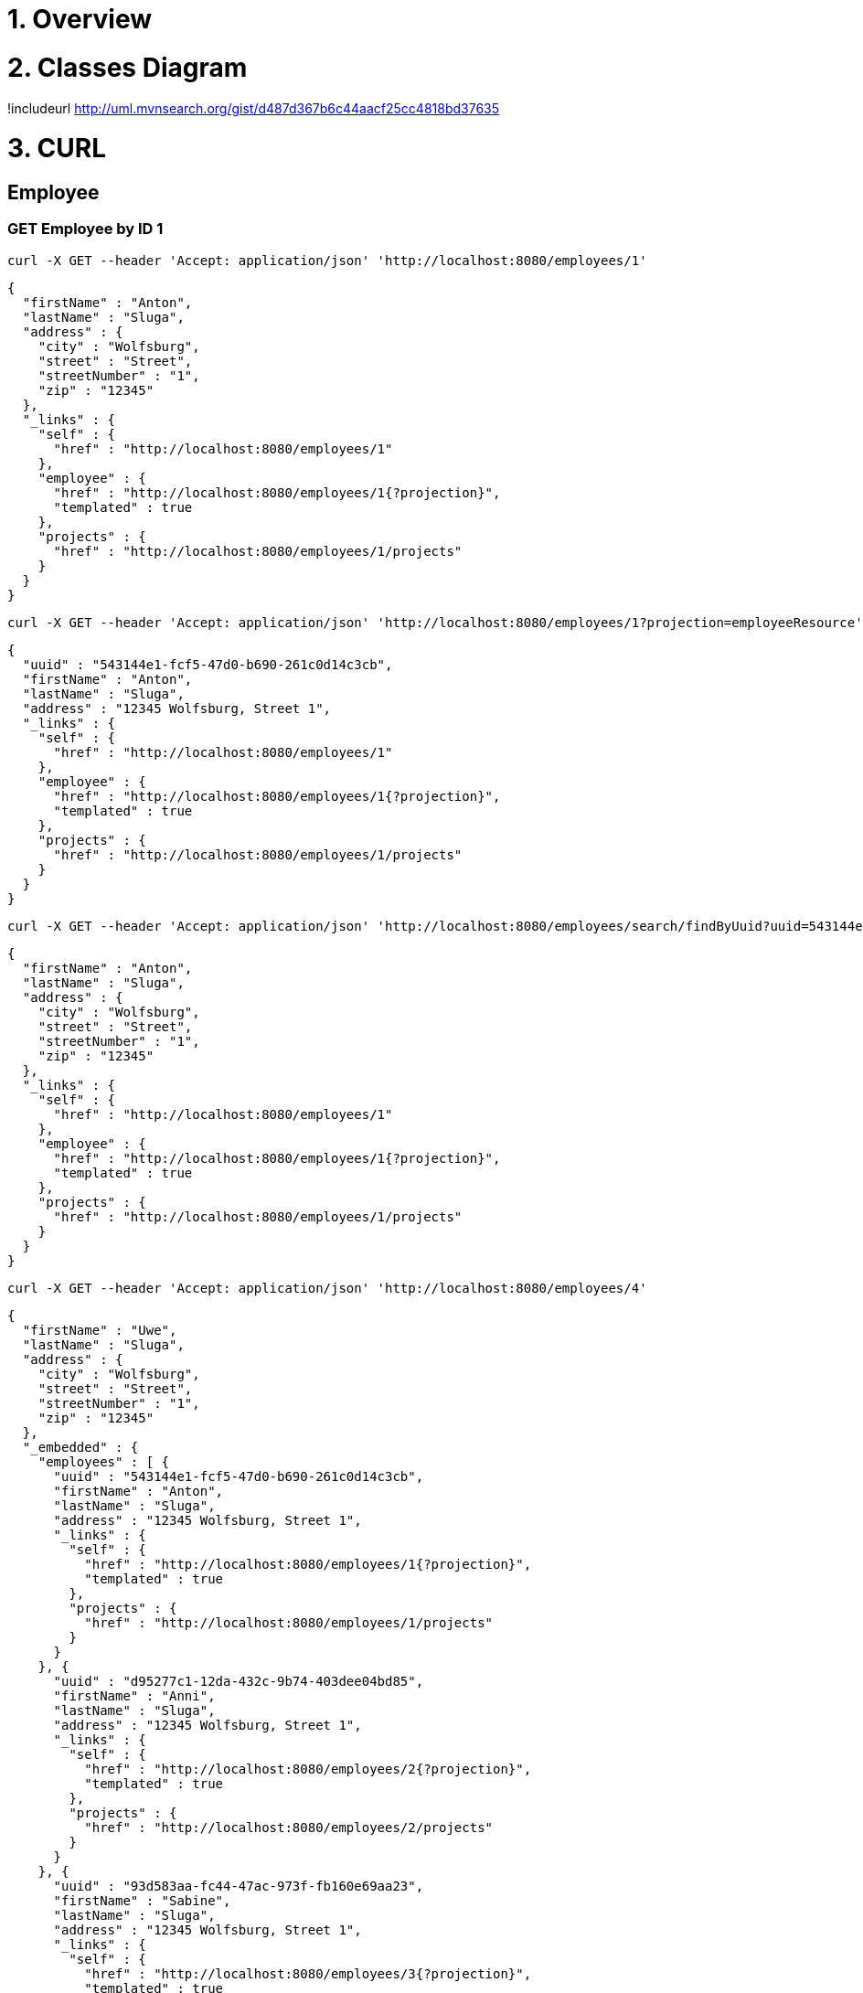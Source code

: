 = 1. Overview

= 2. Classes Diagram

!includeurl http://uml.mvnsearch.org/gist/d487d367b6c44aacf25cc4818bd37635

= 3. CURL 

== Employee

=== GET Employee by ID 1

----
curl -X GET --header 'Accept: application/json' 'http://localhost:8080/employees/1'
----

[source=JSON]
----
{
  "firstName" : "Anton",
  "lastName" : "Sluga",
  "address" : {
    "city" : "Wolfsburg",
    "street" : "Street",
    "streetNumber" : "1",
    "zip" : "12345"
  },
  "_links" : {
    "self" : {
      "href" : "http://localhost:8080/employees/1"
    },
    "employee" : {
      "href" : "http://localhost:8080/employees/1{?projection}",
      "templated" : true
    },
    "projects" : {
      "href" : "http://localhost:8080/employees/1/projects"
    }
  }
}
----

----
curl -X GET --header 'Accept: application/json' 'http://localhost:8080/employees/1?projection=employeeResource'
----

[source=JSON]
----
{
  "uuid" : "543144e1-fcf5-47d0-b690-261c0d14c3cb",
  "firstName" : "Anton",
  "lastName" : "Sluga",
  "address" : "12345 Wolfsburg, Street 1",
  "_links" : {
    "self" : {
      "href" : "http://localhost:8080/employees/1"
    },
    "employee" : {
      "href" : "http://localhost:8080/employees/1{?projection}",
      "templated" : true
    },
    "projects" : {
      "href" : "http://localhost:8080/employees/1/projects"
    }
  }
}
----

----
curl -X GET --header 'Accept: application/json' 'http://localhost:8080/employees/search/findByUuid?uuid=543144e1-fcf5-47d0-b690-261c0d14c3cb'
----

[source=JSON]
----
{
  "firstName" : "Anton",
  "lastName" : "Sluga",
  "address" : {
    "city" : "Wolfsburg",
    "street" : "Street",
    "streetNumber" : "1",
    "zip" : "12345"
  },
  "_links" : {
    "self" : {
      "href" : "http://localhost:8080/employees/1"
    },
    "employee" : {
      "href" : "http://localhost:8080/employees/1{?projection}",
      "templated" : true
    },
    "projects" : {
      "href" : "http://localhost:8080/employees/1/projects"
    }
  }
}
----

----
curl -X GET --header 'Accept: application/json' 'http://localhost:8080/employees/4'
----

[source=JSON]
----
{
  "firstName" : "Uwe",
  "lastName" : "Sluga",
  "address" : {
    "city" : "Wolfsburg",
    "street" : "Street",
    "streetNumber" : "1",
    "zip" : "12345"
  },
  "_embedded" : {
    "employees" : [ {
      "uuid" : "543144e1-fcf5-47d0-b690-261c0d14c3cb",
      "firstName" : "Anton",
      "lastName" : "Sluga",
      "address" : "12345 Wolfsburg, Street 1",
      "_links" : {
        "self" : {
          "href" : "http://localhost:8080/employees/1{?projection}",
          "templated" : true
        },
        "projects" : {
          "href" : "http://localhost:8080/employees/1/projects"
        }
      }
    }, {
      "uuid" : "d95277c1-12da-432c-9b74-403dee04bd85",
      "firstName" : "Anni",
      "lastName" : "Sluga",
      "address" : "12345 Wolfsburg, Street 1",
      "_links" : {
        "self" : {
          "href" : "http://localhost:8080/employees/2{?projection}",
          "templated" : true
        },
        "projects" : {
          "href" : "http://localhost:8080/employees/2/projects"
        }
      }
    }, {
      "uuid" : "93d583aa-fc44-47ac-973f-fb160e69aa23",
      "firstName" : "Sabine",
      "lastName" : "Sluga",
      "address" : "12345 Wolfsburg, Street 1",
      "_links" : {
        "self" : {
          "href" : "http://localhost:8080/employees/3{?projection}",
          "templated" : true
        },
        "projects" : {
          "href" : "http://localhost:8080/employees/3/projects"
        }
      }
    } ]
  },
  "_links" : {
    "self" : {
      "href" : "http://localhost:8080/managers/4"
    },
    "manager" : {
      "href" : "http://localhost:8080/managers/4{?projection}",
      "templated" : true
    },
    "projects" : {
      "href" : "http://localhost:8080/managers/4/projects"
    },
    "employees" : {
      "href" : "http://localhost:8080/managers/4/employees"
    }
  }
}
----



